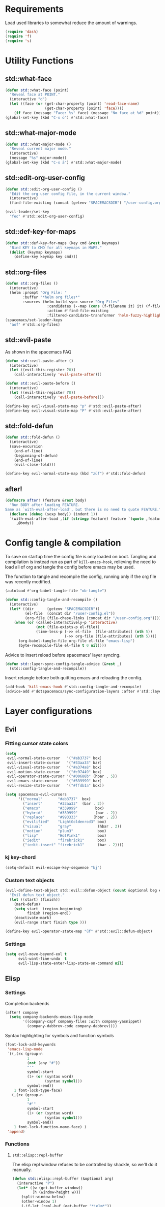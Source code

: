 #+STARTUP: overview
#+STARTUP: hideblocks

* Requirements

Load used libraries to somewhat reduce the amount of warnings.
#+BEGIN_SRC emacs-lisp
  (require 'dash)
  (require 'f)
  (require 's)
#+END_SRC

* Utility Functions
** std::what-face

#+BEGIN_SRC emacs-lisp
  (defun std::what-face (point)
    "Reveal face at POINT."
    (interactive "d")
    (let ((face (or (get-char-property (point) 'read-face-name)
                    (get-char-property (point) 'face))))
      (if face (message "Face: %s" face) (message "No face at %d" point))))
  (global-set-key (kbd "C-x ö") #'std::what-face)
#+END_SRC

** std::what-major-mode

#+BEGIN_SRC emacs-lisp
  (defun std::what-major-mode ()
    "Reveal current major mode."
    (interactive)
    (message "%s" major-mode))
  (global-set-key (kbd "C-x ä") #'std::what-major-mode)
#+END_SRC

** std::edit-org-user-config

#+BEGIN_SRC emacs-lisp
  (defun std::edit-org-user-config ()
    "Edit the org user config file, in the current window."
    (interactive)
    (find-file-existing (concat (getenv "SPACEMACSDIR") "/user-config.org")))

  (evil-leader/set-key
    "feo" #'std::edit-org-user-config)
#+END_SRC

** std::def-key-for-maps

#+BEGIN_SRC emacs-lisp
(defun std::def-key-for-maps (key cmd &rest keymaps)
  "Bind KEY to CMD for all keymaps in MAPS."
  (dolist (keymap keymaps)
    (define-key keymap key cmd)))
#+END_SRC

** std::org-files

#+BEGIN_SRC emacs-lisp
  (defun std::org-files ()
    (interactive)
    (helm :prompt "Org File: "
          :buffer "*helm org files*"
          :sources (helm-build-sync-source "Org Files"
                     :candidates (--map (cons (f-filename it) it) (f-files org-directory))
                     :action #'find-file-existing
                     :filtered-candidate-transformer 'helm-fuzzy-highlight-matches)))
  (spacemacs/set-leader-keys
    "aof" #'std::org-files)
#+END_SRC

** std::evil-paste

As shown in the spacemacs FAQ
#+BEGIN_SRC emacs-lisp
  (defun std::evil-paste-after ()
    (interactive)
    (let ((evil-this-register ?0))
      (call-interactively 'evil-paste-after)))

  (defun std::evil-paste-before ()
    (interactive)
    (let ((evil-this-register ?0))
      (call-interactively 'evil-paste-before)))

  (define-key evil-visual-state-map "p" #'std::evil-paste-after)
  (define-key evil-visual-state-map "P" #'std::evil-paste-after)
#+END_SRC

** std::fold-defun

#+BEGIN_SRC emacs-lisp
  (defun std::fold-defun ()
    (interactive)
    (save-excursion
      (end-of-line)
      (beginning-of-defun)
      (end-of-line)
      (evil-close-fold)))

  (define-key evil-normal-state-map (kbd "züf") #'std::fold-defun)
#+END_SRC

** after!

#+BEGIN_SRC emacs-lisp
  (defmacro after! (feature &rest body)
    "Run BODY after loading FEATURE.
  Same as `with-eval-after-load', but there is no need to quote FEATURE."
    (declare (debug (sexp body)) (indent 1))
    `(with-eval-after-load ,(if (stringp feature) feature `(quote ,feature))
       ,@body))
#+END_SRC

* Config tangle & compilation

To save on startup time the config file is only loaded on boot. Tangling and compilation is
instead run as part of ~kill-emacs-hook~, relieving the need to load all of org and tangle the
config before emacs may be used.

The function to tangle and recompile the config, running only if the org file was recently
modified.
#+BEGIN_SRC emacs-lisp
  (autoload #'org-babel-tangle-file "ob-tangle")

  (defun std::config-tangle-and-recompile ()
    (interactive)
    (let* ((dir      (getenv "SPACEMACSDIR"))
           (el-file  (concat dir "/user-config.el"))
           (org-file (file-chase-links (concat dir "/user-config.org"))))
      (when (or (called-interactively-p 'interactive)
                (not (file-exists-p el-file))
                (time-less-p (->> el-file  (file-attributes) (nth 5))
                             (->> org-file (file-attributes) (nth 5))))
        (org-babel-tangle-file org-file el-file "emacs-lisp")
        (byte-recompile-file el-file t 0 nil))))
#+END_SRC

Advice to insert reload before spacemacs' layer syncing.
#+BEGIN_SRC emacs-lisp
  (defun std::layer-sync-config-tangle-advice (&rest _)
    (std::config-tangle-and-recompile))
#+END_SRC

Insert retangle before both quitting emacs and reloading the config.
#+BEGIN_SRC emacs-lisp
  (add-hook 'kill-emacs-hook #'std::config-tangle-and-recompile)
  (advice-add #'dotspacemacs/sync-configuration-layers :after #'std::layer-sync-config-tangle-advice)
#+END_SRC

* Layer configurations
** Evil
*** Fitting cursor state colors

#+BEGIN_SRC emacs-lisp
  (setq
   evil-normal-state-cursor   '("#ab3737" box)
   evil-insert-state-cursor   '("#33aa33" bar)
   evil-visual-state-cursor   '("#a374a8" box)
   evil-motion-state-cursor   '("#c97449" box)
   evil-operator-state-cursor '("#00688b" (hbar . 5))
   evil-emacs-state-cursor    '("#339999" bar)
   evil-resize-state-cursor   '("#ffdb1a" box))

  (setq spacemacs-evil-cursors
        '(("normal"       "#ab3737"  box)
          ("insert"       "#33aa33"  (bar . 2))
          ("emacs"        "#339999"        box)
          ("hybrid"       "#339999"        (bar . 2))
          ("replace"      "#993333"       (hbar . 2))
          ("evilified"    "LightGoldenrod3" box)
          ("visual"       "gray"            (hbar . 2))
          ("motion"       "plum3"           box)
          ("lisp"         "HotPink1"        box)
          ("iedit"        "firebrick1"      box)
          ("iedit-insert" "firebrick1"      (bar . 2))))
#+END_SRC

*** kj key-chord

#+BEGIN_SRC emacs-lisp
  (setq-default evil-escape-key-sequence "kj")
#+END_SRC

*** Custom text objects

#+BEGIN_SRC emacs-lisp
  (evil-define-text-object std::evil::defun-object (count &optional beg end type)
    "Evil defun text object."
    (let ((start) (finish))
      (mark-defun)
      (setq start  (region-beginning)
            finish (region-end))
      (deactivate-mark)
      (evil-range start finish type )))

  (define-key evil-operator-state-map "üf" #'std::evil::defun-object)
  #+END_SRC

*** Settings

#+BEGIN_SRC emacs-lisp
  (setq evil-move-beyond-eol t
        evil-want-fine-undo  t
        evil-lisp-state-enter-lisp-state-on-command nil)
#+END_SRC

** Elisp
*** Settings

Completion backends
#+BEGIN_SRC emacs-lisp
  (after! company
    (setq company-backends-emacs-lisp-mode
          '((company-capf company-files :with company-yasnippet)
            (company-dabbrev-code company-dabbrev))))
#+END_SRC

Syntax highlighting for symbols and function symbols
#+BEGIN_SRC emacs-lisp
  (font-lock-add-keywords
   'emacs-lisp-mode
   `((,(rx (group-n
            1
            (not (any "#"))
            "'"
            symbol-start
            (1+ (or (syntax word)
                    (syntax symbol)))
            symbol-end))
      1 font-lock-type-face)
     (,(rx (group-n
            1
            "#'"
            symbol-start
            (1+ (or (syntax word)
                    (syntax symbol)))
            symbol-end))
      1 font-lock-function-name-face) )
   'append)
#+END_SRC

*** Functions
**** ~std::elisp::repl-buffer~
The elisp repl window refuses to be controlled by shackle, so we'll
do it manually.

#+BEGIN_SRC emacs-lisp
  (defun std::elisp::repl-buffer (&optional arg)
    (interactive "P")
    (let* ((w (get-buffer-window))
           (h (window-height w)))
      (split-window-below)
      (other-window 1)
      (-if-let (repl-buf (get-buffer "*ielm*"))
          (switch-to-buffer repl-buf)
        (ielm))
      (set-window-text-height (get-buffer-window) (round (* 0.33 h)))
      (when arg (select-window w))))
#+END_SRC

**** ~std::elisp::fold-all-top-level-forms~

#+BEGIN_SRC emacs-lisp
  (defun std::elisp::fold-all-top-level-forms ()
    (interactive)
    (save-excursion
      (save-match-data
        (evil-with-state 'insert
          (goto-char (point-min))
          (while (search-forward-regexp (rx bol "(") nil t)
            (evil-close-fold))))))
#+END_SRC

*** Keybinds

#+BEGIN_SRC emacs-lisp
  (spacemacs/set-leader-keys-for-major-mode 'emacs-lisp-mode
    "'" #'std::elisp::repl-buffer
    "C" #'std::elisp::fold-all-top-level-forms)
#+END_SRC

** Auto Completion
*** Global Activation

#+BEGIN_SRC emacs-lisp
  (global-company-mode t)
#+END_SRC

*** Settings
**** Company Settings

#+BEGIN_SRC emacs-lisp
  (after! company
    (setq
     company-abort-manual-when-too-short t
     company-auto-complete               nil
     company-async-timeout               10
     company-dabbrev-code-ignore-case    nil
     company-dabbrev-downcase            nil
     company-dabbrev-ignore-case         nil
     company-etags-ignore-case           nil
     company-idle-delay                  10
     company-minimum-prefix-length       2
     company-require-match               nil
     company-selection-wrap-around       t
     company-show-numbers                t
     company-tooltip-flip-when-above     nil))
#+END_SRC

**** Tooltip

The tooltip will look vastly better if we set a minimum width and properly align annotations.
#+BEGIN_SRC emacs-lisp
  (after! company
    (setq
     company-tooltip-minimum-width              70
     company-tooltip-align-annotations          t
     company-tooltip-margin                     2))
#+END_SRC

*** Backend Priority

The completions provided by combined backends should be sorted, so as to avoid
interspersing semantic completion candidates with dumb code-dabbrevs
#+BEGIN_SRC emacs-lisp
  (after! company
    (defconst std::company::backend-priorities
      '((company-fish-shell   . 10)
        (company-shell        . 11)
        (company-shell-env    . 12)
        (company-anaconda     . 10)
        (company-capf         . 50)
        (company-yasnippet    . 60)
        (company-keywords     . 70)
        (company-files        . 80)
        (company-dabbrev-code . 90)
        (company-dabbrev      . 100))
      "Alist of backends' priorities.  Smaller number means higher priority.")

    (defun std::company::priority-of-backend (backend)
      "Will retrieve priority of BACKEND.
  Defauts to 999 if BACKEND is nul or has no priority defined."
      (let ((pr (cdr (assoc backend std::company::backend-priorities))))
        (if (null pr) 999 pr)))

    (defun std::company::priority-compare (c1 c2)
      "Compares the priorities of C1 & C2."
      (let* ((b1   (get-text-property 0 'company-backend c1))
             (b2   (get-text-property 0 'company-backend c2))
             (p1   (std::company::priority-of-backend b1))
             (p2   (std::company::priority-of-backend b2))
             (diff (- p1 p2)))
        (< diff 0)))

    (defun std::company::sort-by-backend-priority (candidates)
      "Will sort completion CANDIDATES according to their priorities."
      (sort (delete-dups candidates) #'std::company::priority-compare)))
#+END_SRC

The priority sorting is only used in major modes which use combined backends
#+BEGIN_SRC emacs-lisp
  (defun std::company::use-completions-priority-sorting ()
    (setq-local company-transformers '(company-flx-transformer company-sort-by-occurrence std::company::sort-by-backend-priority)))

  (--each '(rust-mode-hook fish-mode-hook python-mode-hook)
    (add-hook it #'std::company::use-completions-priority-sorting))
#+END_SRC

*** Quickhelp

Quickhelp makes company's modemaps unreliable, so we rewrite the underlying keymap while company is active
#+BEGIN_SRC emacs-lisp
  (after! company-quickhelp

    (defun std::company::off (arg)
      "Use default keys when company is not active. ARG is ignored."
      (std::def-key-for-maps
       (kbd "C-j") #'electric-newline-and-maybe-indent
       evil-normal-state-map evil-insert-state-map)
      (std::def-key-for-maps
       (kbd "C-k") #'kill-line
       evil-normal-state-map evil-insert-state-map)
      (std::def-key-for-maps
       (kbd "C-l") #'yas-expand
       evil-insert-state-map))

    (defun std::company::on (arg)
      "Use company's keys when company is active.
  Necessary due to company-quickhelp using global key maps.
  ARG is ignored."
      (std::def-key-for-maps
       (kbd "C-j") #'company-select-next
       evil-normal-state-map evil-insert-state-map)
      (std::def-key-for-maps
       (kbd "C-k") #'company-select-previous
       evil-normal-state-map evil-insert-state-map)
      (std::def-key-for-maps
       (kbd "C-l") #'company-quickhelp-manual-begin
       evil-insert-state-map))

    (add-hook 'company-completion-started-hook   #'std::company::on)
    (add-hook 'company-completion-finished-hook  #'std::company::off)
    (add-hook 'company-completion-cancelled-hook #'std::company::off)

    (define-key company-active-map (kbd "C-l") #'company-quickhelp-manual-begin))
#+END_SRC

*** Company Flx

#+BEGIN_SRC emacs-lisp
  (after! company
    (company-flx-mode t)
    (setq company-flx-limit 400))
#+END_SRC

*** Bindings

#+BEGIN_SRC emacs-lisp
  (global-set-key (kbd "C-SPC") #'company-complete)
  (global-set-key (kbd "C-@") #'company-complete)
#+END_SRC

** Org
*** Functions

~org-switch-to-buffer-other-window~
Org thinks it's a good idea to disable ~display-buffer-alist~ when displaying its buffers. I don't.
I want my buffers' display behaviour to be handled by shackle. All of them. No exceptions.
#+BEGIN_SRC emacs-lisp
  (after! org
    (defun org-switch-to-buffer-other-window (&rest args)
      "Same as the original, but lacking the wrapping call to `org-no-popups'"
      (apply 'switch-to-buffer-other-window args)))
#+END_SRC

~std::org::capture-std-target~
#+BEGIN_SRC  emacs-lisp
  (after! org
    (defun std::org::capture-std-target ()
      `(file+headline
        ,(concat org-directory "Capture.org")
        ,(if (s-equals? (system-name) "a-laptop")
             "Ideen"
           "Postfach"))))
#+END_SRC

*** Settings
**** Prerequisites

#+BEGIN_SRC emacs-lisp
  (setq-default org-directory          "~/Dropbox/Org/"
                org-default-notes-file (concat org-directory "Capture.org"))
#+END_SRC

**** Startup

#+BEGIN_SRC emacs-lisp
  (after! org
    (setq org-startup-folded             t
          org-startup-indented           t
          org-startup-align-all-tables   t
          org-startup-with-inline-images nil))
#+END_SRC

**** Additional modules

#+BEGIN_SRC emacs-lisp
  (after! org
    (add-to-list 'org-modules 'org-habit)
    (require 'org-habit))
#+END_SRC

**** Better looking TODO keywords

#+BEGIN_SRC emacs-lisp
  (after! org
    (setq-default org-todo-keywords '((sequence "[TODO]" "|" "[DONE]"))))
#+END_SRC

**** No `special` behaviour.

#+BEGIN_SRC emacs-lisp
  (after! org
    (setq
     org-special-ctrl-a         nil
     org-special-ctrl-k         nil
     org-special-ctrl-o         nil
     org-special-ctrl-a/e       nil
     org-ctrl-k-protect-subtree nil))
#+END_SRC

**** Agenda

#+BEGIN_SRC emacs-lisp
  (after! org-agenda

    (add-to-list 'org-agenda-files (concat org-directory "NT.org"))

    (pcase (system-name)
      ("a-laptop"  (add-to-list 'org-agenda-files (concat org-directory "Privat.org")))
      ("nt-laptop" (message "TODO")))

    (setq
     org-agenda-skip-scheduled-if-deadline-is-shown t
     org-agenda-span                                14
     org-agenda-window-frame-fractions              '(0.7 . 0.7)
     org-agenda-window-setup                        'current-window
     org-deadline-warning-days                      10
     org-extend-today-until                         2))
#+END_SRC

**** Habits

#+BEGIN_SRC emacs-lisp
  (with-eval-after-load 'org-habit
    (setq org-habit-graph-column 70
          org-habit-show-habits-only-for-today nil))
#+END_SRC

**** Bullets

Use only one bullet for headings (original = "◉" "○" "✸" "✿")
#+BEGIN_SRC emacs-lisp
   (after! org
     (setq-default org-bullets-bullet-list '("✿")))
#+END_SRC

Also use ascii bullets for simple lists
#+BEGIN_SRC emacs-lisp
  (font-lock-add-keywords
   'org-mode
   '(("^ +\\([-*]\\) " (0 (prog1 () (compose-region (match-beginning 1) (match-end 1) "•"))))))
#+END_SRC

**** Capture

#+BEGIN_SRC emacs-lisp
  (after! org
    (setq org-capture-templates
          `(("t" "Idee/Todo" entry
             ,(std::org::capture-std-target)
             "** [TODO] %?\n %U"))))
#+END_SRC

**** Other/Sort later

#+BEGIN_SRC emacs-lisp
  (after! org
    (setq
     calendar-date-style            'european
     org-tags-column                85
     org-src-window-setup           'other-window
     org-log-done                   'time
     org-ellipsis                   "  "
     org-log-into-drawer            t
     org-table-use-standard-references nil
     org-cycle-emulate-tab          t
     org-cycle-global-at-bob        nil
     org-M-RET-may-split-line       nil
     org-fontify-whole-heading-line nil
     org-catch-invisible-edits      'error
     org-refile-targets             '((nil . (:maxlevel . 10)))
     org-footnote-auto-adjust       t)

    (setq-default
     org-display-custom-times nil
     ;; org-time-stamp-formats   '("<%Y-%m-%d %a>" . "<%Y-%m-%d %a %H:%M>")
     ))
  ;;  org-catch-invisible-edits      'show
  ;;  org-fontify-whole-heading-line nil
  ;;  ;; org-hide-block-overlays
  ;;  org-hide-emphasis-markers      t
  ;;  org-list-indent-offset         1
  ;;  org-list-allow-alphabetical    nil
  ;;  org-src-fontify-natively       t
#+END_SRC

*** Babel Languages

#+BEGIN_SRC emacs-lisp
  (after! org
    (org-babel-do-load-languages
     'org-babel-load-languages
     '((emacs-lisp . t)
       (shell      . t)))

    (with-eval-after-load 'python
      org-babel-load-languages
      '((python     . t))))
#+END_SRC

*** Font Locking

A small bit of custom font locking for '==>'
#+BEGIN_SRC emacs-lisp
  (defface std::result-face
    `((t (:foreground "#886688" :bold t)))
    "Face for '==>'.")

    (font-lock-add-keywords
     'org-mode
     '(("==>" . 'std::result-face)))
#+END_SRC

*** Keybinds
**** Showing content

#+BEGIN_SRC emacs-lisp
  (after! org
    (spacemacs/set-leader-keys-for-major-mode 'org-mode
      "rr" #'org-reveal
      "rb" #'outline-show-branches
      "rc" #'outline-show-children
      "ra" #'outline-show-all))
#+END_SRC

**** Headline Navigation

#+BEGIN_SRC emacs-lisp
  (after! org
    (spacemacs/set-leader-keys-for-major-mode 'org-mode
      "u"   #'outline-up-heading
      "M-u" #'helm-org-parent-headings
      "j"   #'org-next-visible-heading
      "k"   #'org-previous-visible-heading
      "C-j" #'org-forward-heading-same-level
      "C-k" #'org-backward-heading-same-level))
#+END_SRC

**** Scheduling

#+BEGIN_SRC emacs-lisp
  (after! org
    (spacemacs/set-leader-keys-for-major-mode 'org-mode
      "s"  nil
      "ss" #'org-schedule
      "st" #'org-time-stamp
      "sd" #'org-deadline))
#+END_SRC

**** (Sub)Tree

#+BEGIN_SRC emacs-lisp
  (after! org
    (spacemacs/set-leader-keys-for-major-mode 'org-mode
      "wi" #'org-tree-to-indirect-buffer
      "wm" #'org-mark-subtree
      "wd" #'org-cut-subtree
      "wy" #'org-copy-subtree
      "wY" #'org-clone-subtree-with-time-shift
      "wp" #'org-paste-subtree
      "wr" #'org-refile))
#+END_SRC

**** Structure Editing

#+BEGIN_SRC emacs-lisp
  (after! org
    (dolist (mode '(normal insert))
      (evil-define-key mode org-mode-map
        (kbd "M-RET") #'org-meta-return
        (kbd "M-h")   #'org-metaleft
        (kbd "M-l")   #'org-metaright
        (kbd "M-j")   #'org-metadown
        (kbd "M-k")   #'org-metaup
        (kbd "M-H")   #'org-shiftmetaleft
        (kbd "M-L")   #'org-shiftmetaright
        (kbd "M-J")   #'org-shiftmetadown
        (kbd "M-K")   #'org-shiftmetaup
        (kbd "M-t")   #'org-insert-todo-heading-respect-content)))
#+END_SRC

**** Sparse Trees

#+BEGIN_SRC emacs-lisp
  (after! org
    (spacemacs/set-leader-keys-for-major-mode 'org-mode
      "7"   #'org-sparse-tree
      "8"   #'org-occur
      "M-j" #'next-error
      "M-k" #'previous-error))
#+END_SRC

**** Narrowing

#+BEGIN_SRC emacs-lisp
  (after! org
    ;;Spacemacs default *,n* needs to be removed first
    (spacemacs/set-leader-keys-for-major-mode 'org-mode "n" nil)

    (spacemacs/set-leader-keys-for-major-mode 'org-mode
      "nb" #'org-narrow-to-block
      "ne" #'org-narrow-to-element
      "ns" #'org-narrow-to-subtree
      "nw" #'widen))
#+END_SRC

**** Insert Commands

#+BEGIN_SRC emacs-lisp
  (after! org
    (spacemacs/set-leader-keys-for-major-mode 'org-mode
      "if" #'org-footnote-new
      "il" #'org-insert-link
      "in" #'org-add-note
      "id" #'org-insert-drawer
      "ii" #'org-time-stamp-inactive
      "iI" #'org-time-stamp))
#+END_SRC

**** Tables

#+BEGIN_SRC emacs-lisp
  (with-eval-after-load 'org
    (defun std::org::table-recalc ()
      "Reverse the prefix arg bevaviour of `org-table-recalculate', such that
  by default the entire table is recalculated, while with a prefix arg recalculates
  only the current cell."
      (interactive)
      (setq current-prefix-arg (not current-prefix-arg))
      (call-interactively #'org-table-recalculate))

    (defun std::org::table-switch-right ()
      "Switch content of current table cell with the cell to the right."
      (interactive)
      (when (org-at-table-p)
        (std::org::table-switch (org-table-current-line) (1+ (org-table-current-column)))))

    (defun std::org::table-switch-left ()
      "Switch content of current table cell with the cell to the left."
      (interactive)
      (when (org-at-table-p)
        (std::org::table-switch (org-table-current-line) (1- (org-table-current-column)))))

    (defun std::org::table-switch (x2 y2)
      (let* ((p  (point))
             (x1 (org-table-current-line))
             (y1 (org-table-current-column))
             (t1 (org-table-get x1 y1))
             (t2 (org-table-get x2 y2)))
        (org-table-put x1 y1 t2)
        (org-table-put x2 y2 t1 t)
        (goto-char p)))

    ;; TODO: rebind clock
    (spacemacs/set-leader-keys-for-major-mode 'org-mode "q" nil)

    (spacemacs/set-leader-keys-for-major-mode 'org-mode
      "qt"  #'org-table-create-or-convert-from-region
      "qb"  #'org-table-blank-field
      "qd"  #'org-table-delete-column
      "qc"  #'org-table-insert-column
      "qr"  #'org-table-insert-row
      "q-"  #'org-table-insert-hline
      "q0"  #'org-table-sort-lines
      "qy"  #'org-table-copy-region
      "qx"  #'org-table-cut-region
      "qp"  #'org-table-paste-rectangle
      "qo"  #'org-table-toggle-coordinate-overlays
      "qf"  #'std::org::table-recalc
      "q#"  #'org-table-rotate-recalc-marks
      "qg"  #'org-plot/gnuplot
      "qsl" #'std::org::table-switch-right
      "qsh" #'std::org::table-switch-left)

    (evil-leader/set-key-for-mode 'org-mode
      "+" #'org-table-sum
      "?" #'org-table-field-info))
#+END_SRC

**** Toggles

#+BEGIN_SRC emacs-lisp
  (after! org
    (spacemacs/set-leader-keys-for-major-mode 'org-mode
      "zh" #'org-toggle-heading
      "zl" #'org-toggle-link-display
      "zx" #'org-toggle-checkbox
      "zc" #'org-toggle-comment
      "zt" #'org-toggle-tag
      "zi" #'org-toggle-item
      "zo" #'org-toggle-ordered-property))
#+END_SRC

**** Other

#+BEGIN_SRC emacs-lisp
  (global-set-key (kbd "<f12>") #'org-agenda-list)

  (after! org
    (spacemacs/set-leader-keys-for-major-mode 'org-mode
      "0"   #'org-sort
      "#"   #'org-update-statistics-cookies
      "C-y" #'org-copy-visible
      "C-p" #'org-set-property
      "C-f" #'org-footnote-action
      "C-o" #'org-open-at-point
      "C-e" #'org-edit-special
      "P"   #'org-priority)

    (evil-define-key 'normal org-mode-map
      "-" #'org-cycle-list-bullet
      "t" #'org-todo)

    (define-key org-src-mode-map (kbd "C-x C-s") #'ignore)
    (define-key org-src-mode-map (kbd "C-c C-c") #'org-edit-src-exit))
#+END_SRC

** Shell Scripts
*** Functions

~std::fish-mode-hook~
#+BEGIN_SRC emacs-lisp
  (defun std::fish::mode-hook ()
    (setq imenu-generic-expression fish-mode-imenu-expr))
  (add-hook 'fish-mode-hook #'std::fish::mode-hook)
#+END_SRC

*** Settings

#+BEGIN_SRC emacs-lisp
  (after! company
    (setq
     company-shell-delete-duplicates nil
     company-shell-modes             nil
     company-fish-shell-modes        nil
     company-shell-use-help-arg      t))

  (setq company-backends-fish-mode
        '((company-dabbrev-code company-files company-shell company-shell-env company-fish-shell :with company-yasnippet)))

  (defconst fish-mode-imenu-expr
    (list
     (list
      "Function"
      (rx (group-n 1 (seq bol "function" (1+ space)))
          (group-n 2 (1+ (or alnum (syntax symbol)))) symbol-end)
      2)

     (list
      "Variables"
      (rx bol "set" (1+ space) (0+ "-" (1+ alpha) (1+ space))
          (group-n 1 symbol-start (1+ (or word "_"))))
      1)))
#+END_SRC

** Helm
*** Functions

~std::org-helm-headings~
#+BEGIN_SRC emacs-lisp
  (autoload 'helm-source-org-headings-for-files "helm-org")

  (defun std::org-in-buffer-headings ()
    "Slightly retooled ~helm-org-in-buffer-headings~ to have the candidates retain their fontification."
    (interactive)
    (helm :sources (helm-source-org-headings-for-files
                    (list (current-buffer)))
          :candidate-number-limit 99999
          :preselect (helm-org-in-buffer-preselect)
          :truncate-lines helm-org-truncate-lines
          :buffer "*helm org inbuffer*"))
#+END_SRC

~std::helm-semantic-or-imenu~
#+BEGIN_SRC emacs-lisp
  (defun std::helm-semantic-or-imenu ()
      "Same as `helm-semantic-or-imenu', but will call `std::org-helm-headings' in org-mode buffers."
      (interactive)
      (if (eq major-mode 'org-mode)
          (std::org-in-buffer-headings)
        (call-interactively #'helm-semantic-or-imenu)))
#+END_SRC

*** Settings

#+BEGIN_SRC emacs-lisp
  (setq
   helm-ag-base-command              "ag -f --nocolor --nogroup --depth 999999 --smart-case --recurse"
   helm-imenu-delimiter              ": "
   helm-move-to-line-cycle-in-source t
   helm-swoop-use-line-number-face   t)
#+END_SRC

*** Keybinds

#+BEGIN_SRC emacs-lisp
  (spacemacs/set-leader-keys
    "hi"  #'std::helm-semantic-or-imenu
    "saa" #'helm-do-ag-this-file)
  (after! helm
    (define-key helm-map (kbd "M-j") #'helm-next-source)
    (define-key helm-map (kbd "M-k") #'helm-previous-source))
#+END_SRC

** Rust
*** Functions

~std::rust::build-rusty-tags~
#+BEGIN_SRC emacs-lisp
  (after! rust-mode
    (defun std::rust::build-rusty-tags ()
      (interactive)
      (make-thread
       #'(lambda ()
           (let ((default-directory (projectile-project-root)))
             (call-process-shell-command "rusty-tags emacs")
             (call-process-shell-command "mv rusty-tags.emacs TAGS")
             (message "Rusty tags rebuilt."))))))
#+END_SRC

*** Keybinds

#+BEGIN_SRC emacs-lisp
  (after! "racer"
    (evil-define-key 'normal racer-mode-map      (kbd "M-.") #'racer-find-definition)
    (evil-define-key 'insert racer-mode-map      (kbd "M-.") #'racer-find-definition)
    (evil-define-key 'normal racer-help-mode-map (kbd "q")   #'kill-buffer-and-window)

    (spacemacs/set-leader-keys-for-major-mode 'rust-mode
      "f"   #'rust-format-buffer
      "a"   #'rust-beginning-of-defun
      "e"   #'rust-end-of-defun
      "d"   #'racer-describe
      "C-t" #'std::rust::build-rusty-tags))
#+END_SRC

*** Settings

Add *company-dabbrev-code* to front row of completion backends.
#+BEGIN_SRC emacs-lisp
  (after! "rust-mode"
    (setq racer-rust-src-path "~/.rustup/toolchains/nightly-x86_64-unknown-linux-gnu/lib/rustlib/src/rust/src"
          company-backends-rust-mode
          '((company-capf :with company-dabbrev-code company-yasnippet)
            (company-dabbrev-code company-gtags company-etags company-keywords :with company-yasnippet)
            (company-files :with company-yasnippet)
            (company-dabbrev :with company-yasnippet))))
#+END_SRC

** Projectile
*** Functions

~std::projectile::magit-status~
#+BEGIN_SRC emacs-lisp
  (defun std::projectile::magit-status (&optional arg)
    "Use projectile with Helm for running `magit-status'

    With a prefix ARG invalidates the cache first."
       (interactive "P")
       (if (projectile-project-p)
           (projectile-maybe-invalidate-cache arg))
       (let ((helm-ff-transformer-show-only-basename nil)
             (helm-boring-file-regexp-list           nil))
         (helm :prompt "Git status in project: "
               :buffer "*helm projectile*"
               :sources (helm-build-sync-source "Projectile Projects"
                          :candidates projectile-known-projects
                          :action #'magit-status
                          :filtered-candidate-transformer 'helm-fuzzy-highlight-matches))))
#+END_SRC

*** Keybinds

#+BEGIN_SRC emacs-lisp
  (after! projectile
    (spacemacs/set-leader-keys
      "pg"  nil
      "pt"  #'projectile-find-tag
      "psa" #'helm-projectile-ag
      "pgs" #'std::projectile::magit-status
      "pC"  #'projectile-cleanup-known-projects))
#+END_SRC

*** Settings

#+BEGIN_SRC emacs-lisp
  (after! projectile
    (setq projectile-switch-project-action #'project-find-file))
#+END_SRC

** Flycheck
*** Settings

#+BEGIN_SRC emacs-lisp
  (setq
   flycheck-check-syntax-automatically '(mode-enabled save idle-change)
   flycheck-idle-change-delay          10
   flycheck-pos-tip-timeout            999)
#+END_SRC

*** Keybinds

#+BEGIN_SRC emacs-lisp
  (after! flycheck

    (evil-leader/set-key
      "ee"    #'flycheck-buffer
      "e C-e" #'flycheck-mode)

    (define-key evil-normal-state-map (kbd "C-.") #'spacemacs/next-error)
    (define-key evil-normal-state-map (kbd "C-,") #'spacemacs/previous-error))
#+END_SRC

** Version Control
*** Settings

#+BEGIN_SRC emacs-lisp
  (after! magit
    (setq
     magit-save-repository-buffers              'dontask
     git-commit-summary-max-length              120
     magit-fetch-arguments                      '("--prune")
     magit-diff-highlight-hunk-region-functions '(magit-diff-highlight-hunk-region-dim-outside)))

  (after! git-gutter
    (setq git-gutter-fr:side 'left-fringe))
#+END_SRC

*** Keybinds

#+BEGIN_SRC emacs-lisp
  (after! magit
    (defvar std::magit-key-maps
      (list
       magit-mode-map
       magit-status-mode-map
       magit-log-mode-map
       magit-diff-mode-map
       magit-branch-section-map
       magit-untracked-section-map
       magit-file-section-map
       magit-status-mode-map
       magit-hunk-section-map
       magit-stash-section-map
       magit-stashes-section-map
       magit-staged-section-map
       magit-unstaged-section-map))

    (apply #'std::def-key-for-maps (kbd "J")   #'std::quick-forward              std::magit-key-maps)
    (apply #'std::def-key-for-maps (kbd "K")   #'std::quick-backward             std::magit-key-maps)
    (apply #'std::def-key-for-maps (kbd "M-j") #'magit-section-forward-sibling   std::magit-key-maps)
    (apply #'std::def-key-for-maps (kbd "M-k") #'magit-section-backward-sibling  std::magit-key-maps)
    (apply #'std::def-key-for-maps (kbd ",u")  #'magit-section-up                std::magit-key-maps)
    (apply #'std::def-key-for-maps (kbd ",1")  #'magit-section-show-level-1-all  std::magit-key-maps)
    (apply #'std::def-key-for-maps (kbd ",2")  #'magit-section-show-level-2-all  std::magit-key-maps)
    (apply #'std::def-key-for-maps (kbd ",3")  #'magit-section-show-level-3-all  std::magit-key-maps)
    (apply #'std::def-key-for-maps (kbd ",4")  #'magit-section-show-level-4-all  std::magit-key-maps))
#+END_SRC

** Elm
*** Functions

#+BEGIN_SRC emacs-lisp
  (after! elm-mode
    (defun std::format-and-save-elm-buffer ()
      "Format an elm buffer and then save it."
      (interactive)
      (elm-mode-format-buffer)
      (save-buffer)))
#+END_SRC

*** Settings

#+BEGIN_SRC emacs-lisp
  (after! elm-mode
    (defun std::elm-mode-hook ()
      (setq-local company-backends
                  '((company-elm company-dabbrev-code company-files :with company-yasnippet))))

    (add-hook 'elm-mode-hook #'std::elm-mode-hook t))
#+END_SRC

*** Keybinds

#+BEGIN_SRC emacs-lisp
  (after! elm-mode
    (spacemacs/set-leader-keys-for-major-mode 'elm-mode
      "R"   nil
      "h"   nil
      "="   nil
      "em"  #'elm-preview-main
      "eb"  #'elm-preview-buffer
      "d"   #'elm-oracle-doc-at-point
      "t"   #'elm-oracle-type-at-point
      "=="  #'elm-mode-format-buffer
      "C-t" #'elm-mode-generate-tags)

    (which-key-add-major-mode-key-based-replacements 'elm-mode
      ",e" "preview")

    (spacemacs/set-leader-keys
      "fs" #'std::format-and-save-elm-buffer)

    (define-key elm-package-mode-map (kbd "J")       #'std::quick-forward)
    (define-key elm-package-mode-map (kbd "K")       #'std::quick-backward)
    (define-key elm-package-mode-map (kbd "q")       #'kill-buffer-and-window)
    (define-key elm-mode-map         (kbd "C-x C-s") #'std::format-and-save-elm-buffer)
    (define-key elm-mode-map         (kbd "M-.")     #'elm-mode-goto-tag-at-point))
#+END_SRC

** Git
*** Settings

#+BEGIN_SRC emacs-lisp
  (after! magit
    (setq magit-repository-directories  '(("~/Documents/git/" . 1))
          magit-display-buffer-function 'magit-display-buffer-fullframe-status-v1))
#+END_SRC

** Ranger
*** Functions

~std::deer-new-frame~
#+BEGIN_SRC emacs-lisp
  (defun std::deer-new-frame ()
    (interactive)
    (let ((frame (make-frame-command)))
      (select-frame frame)
      (deer)
      (delete-other-windows)))
#+END_SRC

~std::deer-kill-frame~
#+BEGIN_SRC emacs-lisp
  (after! ranger
    (defun std::deer-delete-frame ()
      (interactive)
      (ranger-close)
      (when (> (cl-list-length (frame-list)) 1)
        (delete-frame))))
#+END_SRC

*** Settings

#+BEGIN_SRC emacs-lisp
  (after! ranger
    (setq ranger-cleanup-eagerly    t
          ranger-cleanup-on-disable t
          ranger-deer-show-details  t
          ranger-dont-show-binary   t
          ranger-hide-cursor        t
          ranger-listing-dir-first  t
          ranger-modify-header      t
          ranger-map-style          'dired
          ranger-override-dired     t
          ranger-tabs-style         'normal
          ranger-show-hidden        t))
#+END_SRC

*** Keybinds

#+BEGIN_SRC emacs-lisp
  (spacemacs/set-leader-keys
    "ad" #'std::deer-new-frame)

  (after! ranger
    (evil-define-key 'motion ranger-mode-map (kbd "q") #'std::deer-delete-frame))
#+END_SRC

** Clojure

*** Settings

#+BEGIN_SRC emacs-lisp
  (setq clojure-enable-fancify-symbols t)
#+END_SRC

** Treemacs

I don't use the treemacs layer directly, loading the local development version instead. Without loading the layer
the custom ~spacemacs-treemacs-face~ is not defined and leads to display errors and an empty modeline.

#+BEGIN_SRC emacs-lisp
  (defface spacemacs-treemacs-face
    `((t (:foreground "#1a1a1a" :background "MediumPurple1")))
    "Custom spacemacs-treemacs face for the modeline.")
#+END_SRC

Flycheck should be turned on for treemacs, but not all elisp files.

#+BEGIN_SRC emacs-lisp
  (defun std::elisp::treemacs-flycheck-activate ()
    (when (s-matches? (rx "treemacs" (0+ (or "-" (1+ alnum))) ".el")
                      (buffer-name))
      (flycheck-mode)))
  (add-hook 'find-file-hook #'std::elisp::treemacs-flycheck-activate)
#+END_SRC

Load up the local repository. Settings are mostly default, minor modes are on. Everyting's wrapped up in a single when
for easy deactivation.

#+BEGIN_SRC emacs-lisp
  (when t
      (add-to-list 'load-path "/home/a/Documents/git/treemacs")
      (use-package treemacs
        :load-path "/home/a/Documents/git/treemacs/src/elisp"
        :defer t
        :config
        (progn
          (use-package treemacs-evil
            :load-path "/home/a/Documents/git/treemacs/src/elisp"
            :demand t)
          (setq treemacs-follow-after-init          t
                treemacs-width                      35
                treemacs-indentation                2
                treemacs-collapse-dirs              3
                treemacs-silent-refresh             nil
                treemacs-change-root-without-asking nil
                treemacs-sorting                    'alphabetic-desc
                treemacs-show-hidden-files          t
                treemacs-never-persist              nil
                treemacs-goto-tag-strategy          'refetch-index)
          (treemacs-follow-mode t)
          (treemacs-filewatch-mode t)
          (after! winum
            (define-key winum-keymap (kbd "M-0") #'treemacs-select-window)))
        :bind
        (:map global-map
              ([f8]        . treemacs-toggle)
              ("<C-M-tab>" . treemacs-toggle)
              ("M-0"       . treemacs-select-window)
              ("C-c 1"     . treemacs-delete-other-windows)
              :map spacemacs-default-map
              ("ft"    . treemacs-toggle)
              ("fT"    . treemacs)
              ("f C-t" . treemacs-find-file)))
      (use-package treemacs-projectile
        :load-path "/home/a/Documents/git/treemacs/src/elisp"
        :config
        (setq treemacs-header-function #'treemacs-projectile-create-header)
        :bind
        (:map spacemacs-default-map
              ("fP" . treemacs-projectile)
              ("fp" . treemacs-projectile-toggle))))
#+END_SRC

* Single Package Configurations
** Swiper
*** Functions

#+BEGIN_SRC emacs-lisp
  (defun std::swipe-symbol-at-point ()
    (interactive)
    (-if-let (sym (thing-at-point 'symbol t))
        (swiper sym)
      (message "No symbol found.")))
#+END_SRC

*** Settings

#+BEGIN_SRC emacs-lisp
  (after! swiper
    (setq ivy-height 4)
    (push 'org-mode swiper-font-lock-exclude))
#+END_SRC

*** Keybinds

#+BEGIN_SRC emacs-lisp
  (global-set-key (kbd "C-s") #'swiper)
  (std::def-key-for-maps
   (kbd "C-M-s")
   #'std::swipe-symbol-at-point
   evil-normal-state-map evil-insert-state-map evil-visual-state-map evil-motion-state-map)
#+END_SRC

** dired+

#+BEGIN_SRC emacs-lisp
  (after! dired
    (require 'dired+))
#+END_SRC

** Eyebrowse

Switch desktops via SPC + num
#+BEGIN_SRC emacs-lisp
  (eyebrowse-mode t)
  (dolist (num (number-sequence 0 9))
    (let ((key  (kbd (concat "SPC " (number-to-string num))))
          (func (intern (concat "eyebrowse-switch-to-window-config-" (number-to-string num)))))
      (spacemacs/set-leader-keys key func)))
#+END_SRC

** Shackle

Replace popwin
#+BEGIN_SRC emacs-lisp
  (shackle-mode t)

  (setq helm-display-function 'pop-to-buffer)

  (setq shackle-rules
        '(("*helm-ag*"              :select t   :align right :size 0.5)
          ("*helm semantic/imenu*"  :select t   :align right :size 0.4)
          ("*helm org inbuffer*"    :select t   :align right :size 0.4)
          (flycheck-error-list-mode :select nil :align below :size 0.25)
          (ert-results-mode         :select t   :align below :size 0.5)
          (calendar-mode            :select t   :align below :size 0.25)
          (racer-help-mode          :select t   :align right :size 0.5)
          (help-mode                :select t   :align right :size 0.5)
          (helpful-mode             :select t   :align right :size 0.5)
          (compilation-mode         :select t   :align right :size 0.5)
          ("*Org Select*"           :select t   :align below :size 0.33)
          ("*Org Note*"             :select t   :align below :size 0.33)
          ("*Org Links*"            :select t   :align below :size 0.2)
          (" *Org todo*"            :select t   :align below :size 0.2)
          ("*Man.*"                 :select t   :align below :size 0.5  :regexp t)
          ("*helm.*"                :select t   :align below :size 0.33 :regexp t)
          ("*Org Src.*"             :select t   :align below :size 0.5  :regexp t)))
#+END_SRC

** Yasnippet
*** Keybinds

#+BEGIN_SRC emacs-lisp
  (after! yasnippet
    (define-key evil-insert-state-map (kbd "C-l") #'yas-expand))
#+END_SRC

*** Settings

#+BEGIN_SRC emacs-lisp
  (after! yasnippet
    (autoload #'f-join "f.el")
    (setq-default yas-snippet-dirs (list (f-join (getenv "SPACEMACSDIR") "snippets"))))
#+END_SRC

*** Enable Smartparens

Smartparens is disabled while yasnippet is expanding and editing a snippet. Whatever this was a workaround for
I don't seem affected, and I'd rather keep my electric pairs inside my snippets.
#+BEGIN_SRC emacs-lisp
  (after! yasnippet
    (unless (bound-and-true-p std::yasnippet::smartparens-restored)
      (if (member #'spacemacs//smartparens-disable-before-expand-snippet yas-before-expand-snippet-hook)
          (remove-hook 'yas-before-expand-snippet-hook #'spacemacs//smartparens-disable-before-expand-snippet)
        (error "Smartparens no longer disabled before yasnippet starts."))
      (if (member #'spacemacs//smartparens-restore-after-exit-snippet yas-after-exit-snippet-hook)
          (remove-hook 'yas-after-exit-snippet-hook #'spacemacs//smartparens-restore-after-exit-snippet)
        (error "Smartparens no longer restored after yasnippet ends.")))
    (defvar std::yasnippet::smartparens-restored t))
#+END_SRC

*** Enable Whitespace mode

Hoping it'll help with the issue of the extra newline in snippets
#+BEGIN_SRC emacs-lisp
  (add-hook 'snippet-mode-hook #'whitespace-mode)
#+END_SRC

** i3wm-config-mode

#+BEGIN_SRC emacs-lisp
  (after! conf-mode
    (require 'i3wm-config-mode))
#+END_SRC

** Writeroom mode

#+BEGIN_SRC emacs-lisp
  (spacemacs|add-toggle writeroom
    :mode writeroom-mode
    :documentation "Disable visual distractions."
    :evil-leader "TW")

  (after! writeroom-mode
    (setq writeroom-width              120
          writeroom-extra-line-spacing 0))
#+END_SRC

** Vimish fold

A fallback in case evil's own folding is not sufficient
#+BEGIN_SRC emacs-lisp
  (define-key evil-normal-state-map (kbd "zva") #'vimish-fold-avy)
  (define-key evil-normal-state-map (kbd "zvd") #'vimish-fold-delete)
  (define-key evil-normal-state-map (kbd "zvv") #'vimish-fold-toggle)
  (define-key evil-normal-state-map (kbd "zvz") #'vimish-fold)
#+END_SRC

** Winum
*** Settings

#+BEGIN_SRC emacs-lisp
  (setq winum-scope 'frame-local)
#+END_SRC

** Persp
*** Settings

#+BEGIN_SRC emacs-lisp
  (setq
   persp-add-buffer-on-after-change-major-mode      nil
   persp-add-buffer-on-find-file                    t
   persp-auto-resume-time                           0
   persp-auto-save-opt                              0
   persp-auto-save-persps-to-their-file-before-kill nil
   persp-autokill-buffer-on-remove                  nil)
#+END_SRC

*** Layouts

#+BEGIN_SRC emacs-lisp
  (spacemacs|define-custom-layout "@OrgDir"
    :binding "a"
    :body
    (-if-let (org-files (f-files org-directory))
        (find-file-existing (first org-files))
      (user-error "No org files ")))
#+END_SRC

** Evil Goggles
*** Settings

#+BEGIN_SRC emacs-lisp
  (evil-goggles-mode t)
  (setq evil-goggles-duration                     0.15
        evil-goggles-pulse                        nil
        evil-goggles-enable-delete                t
        evil-goggles-enable-indent                t
        evil-goggles-enable-yank                  t
        evil-goggles-enable-join                  t
        evil-goggles-enable-fill-and-move         t
        evil-goggles-enable-paste                 t
        evil-goggles-enable-shift                 t
        evil-goggles-enable-surround              t
        evil-goggles-enable-commentary            t
        evil-goggles-enable-nerd-commenter        t
        evil-goggles-enable-replace-with-register t
        evil-goggles-enable-set-marker            t
        evil-goggles-enable-undo                  t
        evil-goggles-enable-redo                  t)
#+END_SRC

** Helpful
*** Keybinds

#+BEGIN_SRC emacs-lisp
  (global-set-key (kbd "C-x ß") #'helpful-at-point)
#+END_SRC

*** Settings

#+BEGIN_SRC emacs-lisp
  (add-hook 'helpful-mode-hook #'evil-motion-state)
#+END_SRC

** Eros

*** Functions

Evaluate last s-expr on the right spot, calling into eros if it's on.
#+BEGIN_SRC emacs-lisp
  (defun std::eval-last-sexp ()
    (interactive)
    (autoload #'eros-eval-last-sexp "eros")
    (let ((func (if eros-mode 'eros-eval-last-sexp 'eval-last-sexp)))
      (if (and (evil-normal-state-p)
               (string= ")" (string (or (char-after) 0))))
          (save-excursion
            (forward-char)
            (call-interactively func))
        (call-interactively func))))
#+END_SRC

*** Keybinds

#+BEGIN_SRC emacs-lisp
  (global-set-key (kbd "C-x C-e") #'std::eval-last-sexp)
  (spacemacs/set-leader-keys-for-major-mode 'emacs-lisp-mode
    "ee" #'std::eval-last-sexp)
#+END_SRC

** Nameless
*** Settings

#+BEGIN_SRC emacs-lisp
  (setq nameless-prefix ".")
#+END_SRC

* Modeline

Turn off unwanted segments
#+BEGIN_SRC emacs-lisp
  (spacemacs/toggle-mode-line-minor-modes-off)
  (spaceline-toggle-purpose-off)
#+END_SRC

Don't use Spacemacs' evil state highlighter
#+BEGIN_SRC emacs-lisp
  (setq spaceline-highlight-face-func 'spaceline-highlight-face-evil-state)
#+END_SRC

* Fonts
** Functions

~std::downscale~
#+BEGIN_SRC emacs-lisp
  (cl-defun std::downscale (font &key char start end (size 12))
    (set-fontset-font "fontset-default" `(,(or start char) . ,(or end char))
                      (font-spec :size size :name font)))
#+END_SRC

** Scaled Characters

Some unicode characters are displayed taller than the default text. Scrolling through such
characters will sometimes cause the cursor to be jumpy. To avoid that these unicode characters
need to be scaled down.

First the entirety of Font Awesome
#+BEGIN_SRC emacs-lisp
  (std::downscale "Font Awesome" :start #xf000 :end #xf2e0)
#+END_SRC

Then single characters, like those used for prettify-symbols
#+BEGIN_SRC emacs-lisp
  (std::downscale "Symbola" :char ?\⇛)
  (std::downscale "Symbola" :char ?\⭢)
  (std::downscale "Symbola" :char ?\⩵)
  (std::downscale "Symbola" :char ?\⮕)
  (std::downscale "Symbola" :char ?\⬅)
  (std::downscale "Symbola" :char ?\◉)
  (std::downscale "Symbola" :char ?\•)
  (std::downscale "Symbola" :char ?\⏵)
  (std::downscale "Symbola" :char ?\⏸)
  (std::downscale "Symbola" :char ?\⏹)
  (std::downscale "Symbola" :char ?\⏮)
  (std::downscale "Symbola" :char ?\⏭)
  (std::downscale "Symbola" :char ?\⏪)
  (std::downscale "Symbola" :char ?\⏩)
  (std::downscale "Symbola" :char ?\🔀)
  (std::downscale "Symbola" :char ?\🔁)
  (std::downscale "Symbola" :char ?\🔂)
  (std::downscale "Symbola" :char ?\❯)
  (std::downscale "Symbola" :char ?\✸)
  (std::downscale "Symbola" :char ?\✿)
  (std::downscale "Cantarell" :char ?\•)
  (std::downscale "DejaVu Sans" :char ?\➊ :size 14)
  (std::downscale "DejaVu Sans" :char ?\➋ :size 14)
  (std::downscale "DejaVu Sans" :char ?\➌ :size 14)
  (std::downscale "DejaVu Sans" :char ?\➍ :size 14)
  (std::downscale "DejaVu Sans" :char ?\➎ :size 14)
  (std::downscale "DejaVu Sans" :char ?\➏ :size 14)
  (std::downscale "DejaVu Sans" :char ?\➐ :size 14)
  (std::downscale "DejaVu Sans" :char ?\➑ :size 14)
  (std::downscale "DejaVu Sans" :char ?\➒ :size 14)
  (std::downscale "DejaVu Sans" :char ?\➓ :size 14)
#+END_SRC

* Misc. Settings
** General Key Binds

Use visual lines
#+BEGIN_SRC emacs-lisp
  (std::def-key-for-maps
   (kbd "j") #'evil-next-visual-line
   evil-normal-state-map evil-visual-state-map evil-motion-state-map)
  (std::def-key-for-maps
   (kbd "k") #'evil-previous-visual-line
   evil-normal-state-map evil-visual-state-map evil-motion-state-map)
#+END_SRC

Quick line jumping
#+BEGIN_SRC emacs-lisp
  (defun std::quick-forward ()
    (interactive) (evil-next-visual-line 5))

  (defun std::quick-backward ()
    (interactive) (evil-previous-visual-line 5))

  (dolist (map (list evil-normal-state-map evil-visual-state-map evil-motion-state-map))
    (define-key map (kbd "J") #'std::quick-forward))

  (dolist (map (list evil-normal-state-map evil-visual-state-map evil-motion-state-map))
    (define-key map (kbd "K") #'std::quick-backward))
#+END_SRC

Emacs style line start/end jump
#+BEGIN_SRC emacs-lisp
  (dolist (map (list evil-motion-state-map evil-normal-state-map evil-visual-state-map evil-insert-state-map))
    (define-key map (kbd "C-e") #'evil-end-of-visual-line))

  (dolist (map (list evil-motion-state-map evil-normal-state-map evil-visual-state-map evil-insert-state-map))
    (define-key map (kbd "C-a") #'evil-beginning-of-visual-line))
#+END_SRC

Splitting and joining lines
#+BEGIN_SRC emacs-lisp
  (define-key evil-normal-state-map (kbd "C-j") #'electric-newline-and-maybe-indent)
  (evil-leader/set-key "C-j" #'evil-join)
#+END_SRC

Dumb Refactoring
#+BEGIN_SRC emacs-lisp
  (defun std::defun-query-replace ()
    (interactive)
    (mark-defun)
    (call-interactively 'anzu-query-replace))

  (evil-leader/set-key
    "üü" #'anzu-query-replace
    "üf" #'std::defun-query-replace)
#+END_SRC

Find definition
#+BEGIN_SRC emacs-lisp
  (global-set-key (kbd "M-.") #'xref-find-definitions)
  (define-key evil-normal-state-map (kbd "M-.") #'xref-find-definitions)
#+END_SRC

Quitting with *q*
#+BEGIN_SRC emacs-lisp
  (evil-define-key 'normal messages-buffer-mode-map (kbd "q") #'quit-window)
  (define-key flycheck-error-list-mode-map (kbd "q") #'kill-buffer-and-window)
  (after! Man-mode
    (define-key Man-mode-map (kbd "q") #'kill-buffer-and-window))
#+END_SRC

Killing a buffer alongside its window
#+BEGIN_SRC emacs-lisp
  (spacemacs/set-leader-keys "b C-d" #'kill-buffer-and-window)
#+END_SRC

Same comment keybind as in eclipse
#+BEGIN_SRC emacs-lisp
  (global-set-key (kbd "C-7") #'evilnc-comment-operator)
#+END_SRC

** Smooth Scrolling

No more jumpy recenter
#+BEGIN_SRC emacs-lisp
(setq
  scroll-conservatively           20
  scroll-margin                   10
  scroll-preserve-screen-position t)
#+END_SRC

** Minor modes
*** On/Off Switches

On
#+BEGIN_SRC emacs-lisp
  (global-subword-mode t)
  (blink-cursor-mode t)
  (mouse-avoidance-mode 'banish)
  (desktop-save-mode t)
  (eros-mode t)
#+END_SRC

Off
#+BEGIN_SRC emacs-lisp
  (ido-mode -1)
  (global-hl-line-mode -1)
  (blink-cursor-mode -1)
#+END_SRC

*** Hooks

#+BEGIN_SRC emacs-lisp
  (add-hook 'prog-mode-hook       #'rainbow-delimiters-mode-enable)
  (add-hook 'snippet-mode-hook    #'rainbow-delimiters-mode-disable)
  (add-hook 'emacs-lisp-mode-hook #'rainbow-mode)
  (add-hook 'emacs-lisp-mode-hook #'nameless-mode)
  (add-hook 'conf-mode-hook       #'rainbow-mode)
  (add-hook 'help-mode-hook       #'rainbow-mode)
  (add-hook 'org-mode-hook        #'smartparens-mode)
#+END_SRC

*** Prettify Symbols

#+BEGIN_SRC emacs-lisp
  (setq-default
   prettify-symbols-alist
   `(("lambda" . "λ")
     ("!="     . "≠")
     ("=="     . "⩵")
     ("<="     . "⇚")
     ("=>"     . "⇛")
     ("<-"     . "⬅")
     ("->"     . "⮕")))
  (add-hook 'prog-mode-hook #'prettify-symbols-mode)
#+END_SRC

** Single Settings

Better line numbers
#+BEGIN_SRC emacs-lisp
  (setq linum-format " %d ")
#+END_SRC

Pos Tip colors
#+BEGIN_SRC emacs-lisp
  (after! pos-tip
    (setq pos-tip-background-color "#2d2d2d"
          pos-tip-foreground-color "#ccb18b"))
#+END_SRC

Pack the custom settings away from the actual config to somewhere they can be easily gitignored.
#+BEGIN_SRC emacs-lisp
  (setq custom-file (concat (getenv "SPACEMACSDIR") "/custom-file.el"))
#+END_SRC

Simple newlines
#+BEGIN_SRC emacs-lisp
  (setq next-line-add-newlines t)
#+END_SRC

No more ugly line splitting
#+BEGIN_SRC emacs-lisp
  (setq-default truncate-lines t)
#+END_SRC

I'll never want to keep my current tags when switching projects
#+BEGIN_SRC emacs-lisp
  (setq tags-add-tables nil)
#+END_SRC

Keept the fringes clean
#+BEGIN_SRC emacs-lisp
  (setq-default indicate-empty-lines nil)
#+END_SRC

Banish mouse to the bottom so as not to interfere with notifications
#+BEGIN_SRC emacs-lisp
  (setq-default mouse-avoidance-banish-position
                '((frame-or-window . frame)
                  (side . right)
                  (side-pos . 3)
                  (top-or-bottom . bottom)
                  (top-or-bottom-pos . 0)))
#+END_SRC

Don't load outdated files
#+BEGIN_SRC emacs-lisp
  (setq load-prefer-newer t)
#+END_SRC

1 tab = 4 spaces
#+BEGIN_SRC emacs-lisp
  (setq-default tab-width 4)
#+END_SRC

No more asking to following symlinks
#+BEGIN_SRC emacs-lisp
  (setq vc-follow-symlinks t)
#+END_SRC

Dash.el highlighting
#+BEGIN_SRC emacs-lisp
  (after! dash
    (dash-enable-font-lock))
#+END_SRC

** Desktop Restoration
*** Settings

#+BEGIN_SRC emacs-lisp
  (setq desktop-restore-eager           2
        desktop-restore-forces-onscreen nil
        desktop-lazy-idle-delay         10)
#+END_SRC

*** Restoration
The way spacemacs loads its config doesn't seem to mesh with desktop-save-mode
so it needs to be done manually - just once on boot and not every time the
config is reloaded at runtime

#+BEGIN_SRC emacs-lisp
  (when (and (bound-and-true-p desktop-save-mode)
             (not (boundp 'std::boot-finished)))
    (desktop-read)
    (defvar std::boot-finished t))
#+END_SRC

This final text prevents that the END_SRC face bleeds into the collapsed heading.
